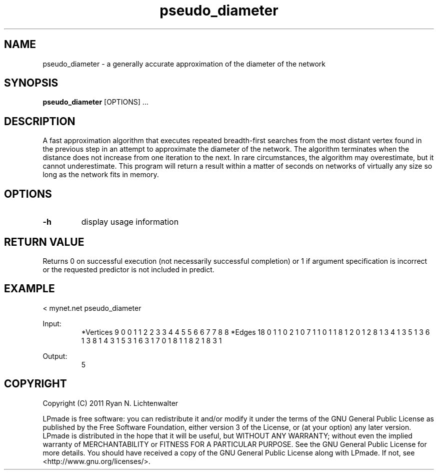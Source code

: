 .TH pseudo_diameter 1 "June 20, 2011" "version 1.0" "LPmade User Commands"
.SH NAME
pseudo_diameter \- a generally accurate approximation of the diameter of the network
.SH SYNOPSIS
.B pseudo_diameter
[OPTIONS] ...
.SH DESCRIPTION
A fast approximation algorithm that executes repeated breadth-first searches from the most distant vertex found in the previous step in an attempt to approximate the diameter of the network. The algorithm terminates when the distance does not increase from one iteration to the next. In rare circumstances, the algorithm may overestimate, but it cannot underestimate. This program will return a result within a matter of seconds on networks of virtually any size so long as the network fits in memory.
.SH OPTIONS
.TP
.B \-h
display usage information
.SH RETURN VALUE
Returns 0 on successful execution (not necessarily successful completion) or 1 if argument specification is incorrect or the requested predictor is not included in predict.
.SH EXAMPLE
.PP
< mynet.net pseudo_diameter
.PP
Input:
.RS
*Vertices 9
0 0
1 1
2 2
3 3
4 4
5 5
6 6
7 7
8 8
*Edges 18
0 1 1
0 2 1
0 7 1
1 0 1
1 8 1
2 0 1
2 8 1
3 4 1
3 5 1
3 6 1
3 8 1
4 3 1
5 3 1
6 3 1
7 0 1
8 1 1
8 2 1
8 3 1
.RE
.PP
Output:
.RS
5
.RE
.SH COPYRIGHT
.PP
Copyright (C) 2011 Ryan N. Lichtenwalter
.PP
LPmade is free software: you can redistribute it and/or modify it under the terms of the GNU General Public License as published by the Free Software Foundation, either version 3 of the License, or (at your option) any later version. LPmade is distributed in the hope that it will be useful, but WITHOUT ANY WARRANTY; without even the implied warranty of MERCHANTABILITY or FITNESS FOR A PARTICULAR PURPOSE. See the GNU General Public License for more details. You should have received a copy of the GNU General Public License along with LPmade. If not, see <http://www.gnu.org/licenses/>.

